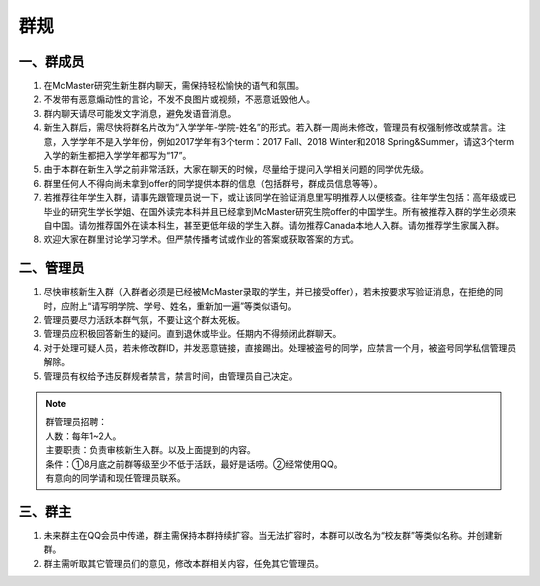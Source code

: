 ﻿群规
===============
一、群成员
------------------------------------------------
1) 在McMaster研究生新生群内聊天，需保持轻松愉快的语气和氛围。
#) 不发带有恶意煽动性的言论，不发不良图片或视频，不恶意诋毁他人。
#) 群内聊天请尽可能发文字消息，避免发语音消息。
#) 新生入群后，需尽快将群名片改为“入学学年-学院-姓名”的形式。若入群一周尚未修改，管理员有权强制修改或禁言。注意，入学学年不是入学年份，例如2017学年有3个term：2017 Fall、2018 Winter和2018 Spring&Summer，请这3个term入学的新生都把入学学年都写为“17”。
#) 由于本群在新生入学之前非常活跃，大家在聊天的时候，尽量给于提问入学相关问题的同学优先级。
#) 群里任何人不得向尚未拿到offer的同学提供本群的信息（包括群号，群成员信息等等）。
#) 若推荐往年学生入群，请事先跟管理员说一下，或让该同学在验证消息里写明推荐人以便核查。往年学生包括：高年级或已毕业的研究生学长学姐、在国外读完本科并且已经拿到McMaster研究生院offer的中国学生。所有被推荐入群的学生必须来自中国。请勿推荐国外在读本科生，甚至更低年级的学生入群。请勿推荐Canada本地人入群。请勿推荐学生家属入群。
#) 欢迎大家在群里讨论学习学术。但严禁传播考试或作业的答案或获取答案的方式。

二、管理员
------------------------------------------------
1) 尽快审核新生入群（入群者必须是已经被McMaster录取的学生，并已接受offer），若未按要求写验证消息，在拒绝的同时，应附上“请写明学院、学号、姓名，重新加一遍”等类似语句。 
#) 管理员要尽力活跃本群气氛，不要让这个群太死板。 
#) 管理员应积极回答新生的疑问。直到退休或毕业。任期内不得频闭此群聊天。  
#) 对于处理可疑人员，若未修改群ID，并发恶意链接，直接踢出。处理被盗号的同学，应禁言一个月，被盗号同学私信管理员解除。 
#) 管理员有权给予违反群规者禁言，禁言时间，由管理员自己决定。 

.. note::

  | 群管理员招聘：
  | 人数：每年1~2人。
  | 主要职责：负责审核新生入群。以及上面提到的内容。
  | 条件：①8月底之前群等级至少不低于活跃，最好是话唠。②经常使用QQ。
  | 有意向的同学请和现任管理员联系。

三、群主
-----------------------------------------
1) 未来群主在QQ会员中传递，群主需保持本群持续扩容。当无法扩容时，本群可以改名为“校友群”等类似名称。并创建新群。 
#) 群主需听取其它管理员们的意见，修改本群相关内容，任免其它管理员。

